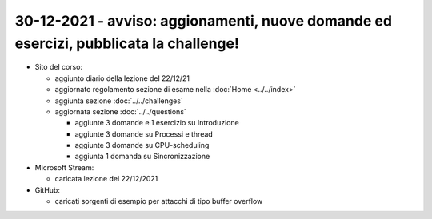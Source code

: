 30-12-2021 - avviso: aggionamenti, nuove domande ed esercizi, pubblicata la challenge!
---------------------------------------------------------------------------------------

* Sito del corso:

  * aggiunto diario della lezione del 22/12/21
  * aggiornato regolamento sezione di esame nella :doc:`Home <../../index>` 
  * aggiunta sezione :doc:`../../challenges`
  * aggiornata sezione :doc:`../../questions`

    * aggiunte 3 domande e 1 esercizio su Introduzione
    * aggiunte 3 domande su Processi e thread
    * aggiunte 3 domande su CPU-scheduling
    * aggiunta 1 domanda su Sincronizzazione

* Microsoft Stream:

  * caricata lezione del 22/12/2021

* GitHub:
  
  * caricati sorgenti di esempio per attacchi di tipo buffer overflow